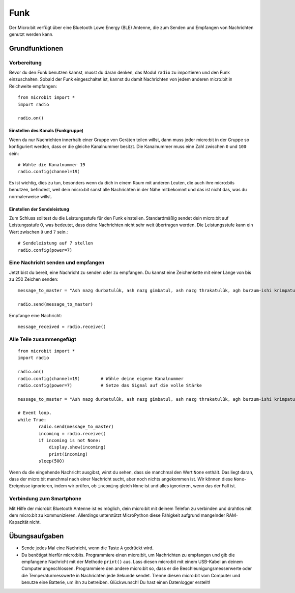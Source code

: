 ******
Funk
******
Der Micro:bit verfügt über eine Bluetooth Lowe Energy (BLE) Antenne, die zum Senden und 
Empfangen von Nachrichten genutzt werden kann.

.. image:: assets/radio.png
   :scale: 40 %
   :align: center


Grundfunktionen
================

Vorbereitung 
-------------
Bevor du den Funk benutzen kannst, musst du daran denken, das Modul ``radio`` zu importieren und 
den Funk einzuschalten. Sobald der Funk eingeschaltet ist, kannst du damit Nachrichten von jedem 
anderen micro:bit in Reichweite empfangen: :: 

	from microbit import *
	import radio		

	radio.on()			

Einstellen des Kanals (Funkgruppe)
^^^^^^^^^^^^^^^^^^^^^^^^^^^^^^^^^^^
Wenn du nur Nachrichten innerhalb einer Gruppe von Geräten teilen willst, dann muss jeder micro:bit 
in der Gruppe so konfiguriert werden, dass er die gleiche Kanalnummer besitzt. Die Kanalnummer muss 
eine Zahl zwischen ``0`` und ``100`` sein: ::

	# Wähle die Kanalnummer 19
	radio.config(channel=19)	 

Es ist wichtig, dies zu tun, besonders wenn du dich in einem Raum mit anderen Leuten, die auch ihre 
micro:bits benutzen, befindest, weil dein micro:bit sonst alle Nachrichten in der Nähe mitbekommt und das 
ist nicht das, was du normalerweise willst. 

Einstellen der Sendeleistung
^^^^^^^^^^^^^^^^^^^^^^^^^^^^^
Zum Schluss solltest du die Leistungsstufe für den Funk einstellen. Standardmäßig sendet dein micro:bit auf 
Leistungsstufe 0, was bedeutet, dass deine Nachrichten nicht sehr weit übertragen werden. Die Leistungsstufe 
kann ein Wert zwischen ``0`` und ``7`` sein.::

	# Sendeleistung auf 7 stellen
	radio.config(power=7)	

Eine Nachricht senden und empfangen
------------------------------------
Jetzt bist du bereit, eine Nachricht zu senden oder zu empfangen. Du kannst eine Zeichenkette mit einer Länge von 
bis zu 250 Zeichen senden: ::

	message_to_master = "Ash nazg durbatulûk, ash nazg gimbatul, ash nazg thrakatulûk, agh burzum-ishi krimpatul."

	radio.send(message_to_master)


Empfange eine Nachricht: ::

    message_received = radio.receive()

Alle Teile zusammengefügt
--------------------------
::

	from microbit import * 
	import radio

	radio.on()
	radio.config(channel=19)	# Wähle deine eigene Kanalnummer
	radio.config(power=7)		# Setze das Signal auf die volle Stärke 

	message_to_master = "Ash nazg durbatulûk, ash nazg gimbatul, ash nazg thrakatulûk, agh burzum-ishi krimpatul."
	
	# Event loop.
	while True:
		radio.send(message_to_master) 
		incoming = radio.receive()
		if incoming is not None:
		    display.show(incoming)
		    print(incoming)
		sleep(500)

Wenn du die eingehende Nachricht ausgibst, wirst du sehen, dass sie manchmal den Wert ``None`` enthält. 
Das liegt daran, dass der micro:bit manchmal nach einer Nachricht sucht, aber noch nichts angekommen ist. 
Wir können diese ``None``-Ereignisse ignorieren, indem wir prüfen, ob ``incoming`` gleich ``None`` ist 
und alles ignorieren, wenn das der Fall ist.

Verbindung zum Smartphone
----------------------------

Mit Hilfe der microbit Bluetooth Antenne ist es möglich, dein micro:bit mit deinem Telefon zu verbinden und 
drahtlos mit dem micro:bit zu kommunizieren. Allerdings unterstützt MicroPython diese Fähigkeit aufgrund 
mangelnder RAM-Kapazität nicht. 

Übungsaufgaben
====================
* Sende jedes Mal eine Nachricht, wenn die Taste ``A`` gedrückt wird.
* Du benötigst hierfür micro:bits. Programmiere einen micro:bit, um Nachrichten zu empfangen und gib die empfangene Nachricht mit der Methode ``print()`` aus. Lass diesen micro:bit mit einem USB-Kabel an deinem Computer angeschlossen. Programmiere den andere micro:bit so, dass er die Beschleunigungsmesserwerte oder die Temperaturmesswerte in Nachrichten jede Sekunde sendet. Trenne diesen micro:bit vom Computer und benutze eine Batterie, um ihn zu betreiben. Glückwunsch! Du hast einen Datenlogger erstellt!

